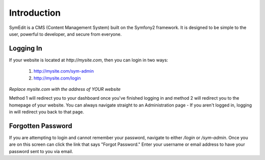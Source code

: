 Introduction
============

SymEdit is a CMS (Content Management System) built on the Symfony2 framework.
It is designed to be simple to the user, powerful to developer, and secure
from everyone.

Logging In
----------

If your website is located at `http://mysite.com`, then you can login in two
ways:

  1. http://mysite.com/sym-admin
  2. http://mysite.com/login

*Replace mysite.com with the address of YOUR website*

Method 1 will redirect you to your dashboard once you've finished logging in and
method 2 will redirect you to the homepage of your website. You can always
navigate straight to an Administration page - If you aren't logged in, logging
in will redirect you back to that page.

Forgotten Password
------------------

If you are attempting to login and cannot remember your password, navigate to
either `/login` or `/sym-admin`. Once you are on this screen can click the link
that says "Forgot Password." Enter your username or email address to have your
password sent to you via email.
